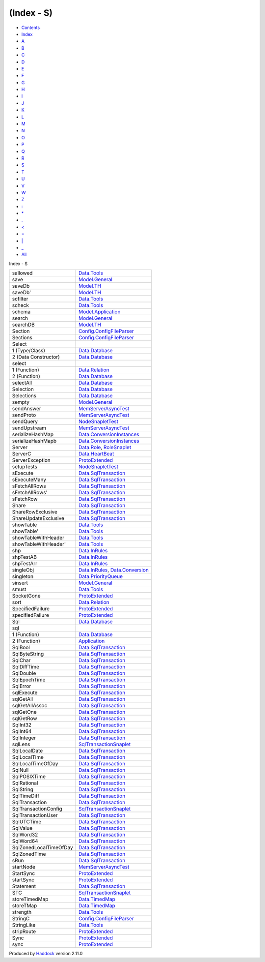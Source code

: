 ===========
(Index - S)
===========

-  `Contents <index.html>`__
-  `Index <doc-index.html>`__

 

-  `A <doc-index-A.html>`__
-  `B <doc-index-B.html>`__
-  `C <doc-index-C.html>`__
-  `D <doc-index-D.html>`__
-  `E <doc-index-E.html>`__
-  `F <doc-index-F.html>`__
-  `G <doc-index-G.html>`__
-  `H <doc-index-H.html>`__
-  `I <doc-index-I.html>`__
-  `J <doc-index-J.html>`__
-  `K <doc-index-K.html>`__
-  `L <doc-index-L.html>`__
-  `M <doc-index-M.html>`__
-  `N <doc-index-N.html>`__
-  `O <doc-index-O.html>`__
-  `P <doc-index-P.html>`__
-  `Q <doc-index-Q.html>`__
-  `R <doc-index-R.html>`__
-  `S <doc-index-S.html>`__
-  `T <doc-index-T.html>`__
-  `U <doc-index-U.html>`__
-  `V <doc-index-V.html>`__
-  `W <doc-index-W.html>`__
-  `Z <doc-index-Z.html>`__
-  `: <doc-index-58.html>`__
-  `\* <doc-index-42.html>`__
-  `. <doc-index-46.html>`__
-  `< <doc-index-60.html>`__
-  `= <doc-index-61.html>`__
-  `\| <doc-index-124.html>`__
-  `\_ <doc-index-95.html>`__
-  `All <doc-index-All.html>`__

Index - S

+--------------------------+------------------------------------------------------------------------------------------------------------+
| sallowed                 | `Data.Tools <Data-Tools.html#v:sallowed>`__                                                                |
+--------------------------+------------------------------------------------------------------------------------------------------------+
| save                     | `Model.General <Model-General.html#v:save>`__                                                              |
+--------------------------+------------------------------------------------------------------------------------------------------------+
| saveDb                   | `Model.TH <Model-TH.html#v:saveDb>`__                                                                      |
+--------------------------+------------------------------------------------------------------------------------------------------------+
| saveDb'                  | `Model.TH <Model-TH.html#v:saveDb-39->`__                                                                  |
+--------------------------+------------------------------------------------------------------------------------------------------------+
| scfilter                 | `Data.Tools <Data-Tools.html#v:scfilter>`__                                                                |
+--------------------------+------------------------------------------------------------------------------------------------------------+
| scheck                   | `Data.Tools <Data-Tools.html#v:scheck>`__                                                                  |
+--------------------------+------------------------------------------------------------------------------------------------------------+
| schema                   | `Model.Application <Model-Application.html#v:schema>`__                                                    |
+--------------------------+------------------------------------------------------------------------------------------------------------+
| search                   | `Model.General <Model-General.html#v:search>`__                                                            |
+--------------------------+------------------------------------------------------------------------------------------------------------+
| searchDB                 | `Model.TH <Model-TH.html#v:searchDB>`__                                                                    |
+--------------------------+------------------------------------------------------------------------------------------------------------+
| Section                  | `Config.ConfigFileParser <Config-ConfigFileParser.html#t:Section>`__                                       |
+--------------------------+------------------------------------------------------------------------------------------------------------+
| Sections                 | `Config.ConfigFileParser <Config-ConfigFileParser.html#t:Sections>`__                                      |
+--------------------------+------------------------------------------------------------------------------------------------------------+
| Select                   |                                                                                                            |
+--------------------------+------------------------------------------------------------------------------------------------------------+
| 1 (Type/Class)           | `Data.Database <Data-Database.html#t:Select>`__                                                            |
+--------------------------+------------------------------------------------------------------------------------------------------------+
| 2 (Data Constructor)     | `Data.Database <Data-Database.html#v:Select>`__                                                            |
+--------------------------+------------------------------------------------------------------------------------------------------------+
| select                   |                                                                                                            |
+--------------------------+------------------------------------------------------------------------------------------------------------+
| 1 (Function)             | `Data.Relation <Data-Relation.html#v:select>`__                                                            |
+--------------------------+------------------------------------------------------------------------------------------------------------+
| 2 (Function)             | `Data.Database <Data-Database.html#v:select>`__                                                            |
+--------------------------+------------------------------------------------------------------------------------------------------------+
| selectAll                | `Data.Database <Data-Database.html#v:selectAll>`__                                                         |
+--------------------------+------------------------------------------------------------------------------------------------------------+
| Selection                | `Data.Database <Data-Database.html#t:Selection>`__                                                         |
+--------------------------+------------------------------------------------------------------------------------------------------------+
| Selections               | `Data.Database <Data-Database.html#t:Selections>`__                                                        |
+--------------------------+------------------------------------------------------------------------------------------------------------+
| sempty                   | `Model.General <Model-General.html#v:sempty>`__                                                            |
+--------------------------+------------------------------------------------------------------------------------------------------------+
| sendAnswer               | `MemServerAsyncTest <MemServerAsyncTest.html#v:sendAnswer>`__                                              |
+--------------------------+------------------------------------------------------------------------------------------------------------+
| sendProto                | `MemServerAsyncTest <MemServerAsyncTest.html#v:sendProto>`__                                               |
+--------------------------+------------------------------------------------------------------------------------------------------------+
| sendQuery                | `NodeSnapletTest <NodeSnapletTest.html#v:sendQuery>`__                                                     |
+--------------------------+------------------------------------------------------------------------------------------------------------+
| sendUpstream             | `MemServerAsyncTest <MemServerAsyncTest.html#v:sendUpstream>`__                                            |
+--------------------------+------------------------------------------------------------------------------------------------------------+
| serializeHashMap         | `Data.ConversionInstances <Data-ConversionInstances.html#v:serializeHashMap>`__                            |
+--------------------------+------------------------------------------------------------------------------------------------------------+
| serializeHashMapb        | `Data.ConversionInstances <Data-ConversionInstances.html#v:serializeHashMapb>`__                           |
+--------------------------+------------------------------------------------------------------------------------------------------------+
| Server                   | `Data.Role <Data-Role.html#v:Server>`__, `RoleSnaplet <RoleSnaplet.html#v:Server>`__                       |
+--------------------------+------------------------------------------------------------------------------------------------------------+
| ServerC                  | `Data.HeartBeat <Data-HeartBeat.html#t:ServerC>`__                                                         |
+--------------------------+------------------------------------------------------------------------------------------------------------+
| ServerException          | `ProtoExtended <ProtoExtended.html#t:ServerException>`__                                                   |
+--------------------------+------------------------------------------------------------------------------------------------------------+
| setupTests               | `NodeSnapletTest <NodeSnapletTest.html#v:setupTests>`__                                                    |
+--------------------------+------------------------------------------------------------------------------------------------------------+
| sExecute                 | `Data.SqlTransaction <Data-SqlTransaction.html#v:sExecute>`__                                              |
+--------------------------+------------------------------------------------------------------------------------------------------------+
| sExecuteMany             | `Data.SqlTransaction <Data-SqlTransaction.html#v:sExecuteMany>`__                                          |
+--------------------------+------------------------------------------------------------------------------------------------------------+
| sFetchAllRows            | `Data.SqlTransaction <Data-SqlTransaction.html#v:sFetchAllRows>`__                                         |
+--------------------------+------------------------------------------------------------------------------------------------------------+
| sFetchAllRows'           | `Data.SqlTransaction <Data-SqlTransaction.html#v:sFetchAllRows-39->`__                                     |
+--------------------------+------------------------------------------------------------------------------------------------------------+
| sFetchRow                | `Data.SqlTransaction <Data-SqlTransaction.html#v:sFetchRow>`__                                             |
+--------------------------+------------------------------------------------------------------------------------------------------------+
| Share                    | `Data.SqlTransaction <Data-SqlTransaction.html#v:Share>`__                                                 |
+--------------------------+------------------------------------------------------------------------------------------------------------+
| ShareRowExclusive        | `Data.SqlTransaction <Data-SqlTransaction.html#v:ShareRowExclusive>`__                                     |
+--------------------------+------------------------------------------------------------------------------------------------------------+
| ShareUpdateExclusive     | `Data.SqlTransaction <Data-SqlTransaction.html#v:ShareUpdateExclusive>`__                                  |
+--------------------------+------------------------------------------------------------------------------------------------------------+
| showTable                | `Data.Tools <Data-Tools.html#v:showTable>`__                                                               |
+--------------------------+------------------------------------------------------------------------------------------------------------+
| showTable'               | `Data.Tools <Data-Tools.html#v:showTable-39->`__                                                           |
+--------------------------+------------------------------------------------------------------------------------------------------------+
| showTableWithHeader      | `Data.Tools <Data-Tools.html#v:showTableWithHeader>`__                                                     |
+--------------------------+------------------------------------------------------------------------------------------------------------+
| showTableWithHeader'     | `Data.Tools <Data-Tools.html#v:showTableWithHeader-39->`__                                                 |
+--------------------------+------------------------------------------------------------------------------------------------------------+
| shp                      | `Data.InRules <Data-InRules.html#v:shp>`__                                                                 |
+--------------------------+------------------------------------------------------------------------------------------------------------+
| shpTestAB                | `Data.InRules <Data-InRules.html#v:shpTestAB>`__                                                           |
+--------------------------+------------------------------------------------------------------------------------------------------------+
| shpTestArr               | `Data.InRules <Data-InRules.html#v:shpTestArr>`__                                                          |
+--------------------------+------------------------------------------------------------------------------------------------------------+
| singleObj                | `Data.InRules <Data-InRules.html#v:singleObj>`__, `Data.Conversion <Data-Conversion.html#v:singleObj>`__   |
+--------------------------+------------------------------------------------------------------------------------------------------------+
| singleton                | `Data.PriorityQueue <Data-PriorityQueue.html#v:singleton>`__                                               |
+--------------------------+------------------------------------------------------------------------------------------------------------+
| sinsert                  | `Model.General <Model-General.html#v:sinsert>`__                                                           |
+--------------------------+------------------------------------------------------------------------------------------------------------+
| smust                    | `Data.Tools <Data-Tools.html#v:smust>`__                                                                   |
+--------------------------+------------------------------------------------------------------------------------------------------------+
| SocketGone               | `ProtoExtended <ProtoExtended.html#v:SocketGone>`__                                                        |
+--------------------------+------------------------------------------------------------------------------------------------------------+
| sort                     | `Data.Relation <Data-Relation.html#v:sort>`__                                                              |
+--------------------------+------------------------------------------------------------------------------------------------------------+
| SpecifiedFailure         | `ProtoExtended <ProtoExtended.html#v:SpecifiedFailure>`__                                                  |
+--------------------------+------------------------------------------------------------------------------------------------------------+
| specifiedFailure         | `ProtoExtended <ProtoExtended.html#v:specifiedFailure>`__                                                  |
+--------------------------+------------------------------------------------------------------------------------------------------------+
| Sql                      | `Data.Database <Data-Database.html#t:Sql>`__                                                               |
+--------------------------+------------------------------------------------------------------------------------------------------------+
| sql                      |                                                                                                            |
+--------------------------+------------------------------------------------------------------------------------------------------------+
| 1 (Function)             | `Data.Database <Data-Database.html#v:sql>`__                                                               |
+--------------------------+------------------------------------------------------------------------------------------------------------+
| 2 (Function)             | `Application <Application.html#v:sql>`__                                                                   |
+--------------------------+------------------------------------------------------------------------------------------------------------+
| SqlBool                  | `Data.SqlTransaction <Data-SqlTransaction.html#v:SqlBool>`__                                               |
+--------------------------+------------------------------------------------------------------------------------------------------------+
| SqlByteString            | `Data.SqlTransaction <Data-SqlTransaction.html#v:SqlByteString>`__                                         |
+--------------------------+------------------------------------------------------------------------------------------------------------+
| SqlChar                  | `Data.SqlTransaction <Data-SqlTransaction.html#v:SqlChar>`__                                               |
+--------------------------+------------------------------------------------------------------------------------------------------------+
| SqlDiffTime              | `Data.SqlTransaction <Data-SqlTransaction.html#v:SqlDiffTime>`__                                           |
+--------------------------+------------------------------------------------------------------------------------------------------------+
| SqlDouble                | `Data.SqlTransaction <Data-SqlTransaction.html#v:SqlDouble>`__                                             |
+--------------------------+------------------------------------------------------------------------------------------------------------+
| SqlEpochTime             | `Data.SqlTransaction <Data-SqlTransaction.html#v:SqlEpochTime>`__                                          |
+--------------------------+------------------------------------------------------------------------------------------------------------+
| SqlError                 | `Data.SqlTransaction <Data-SqlTransaction.html#t:SqlError>`__                                              |
+--------------------------+------------------------------------------------------------------------------------------------------------+
| sqlExecute               | `Data.SqlTransaction <Data-SqlTransaction.html#v:sqlExecute>`__                                            |
+--------------------------+------------------------------------------------------------------------------------------------------------+
| sqlGetAll                | `Data.SqlTransaction <Data-SqlTransaction.html#v:sqlGetAll>`__                                             |
+--------------------------+------------------------------------------------------------------------------------------------------------+
| sqlGetAllAssoc           | `Data.SqlTransaction <Data-SqlTransaction.html#v:sqlGetAllAssoc>`__                                        |
+--------------------------+------------------------------------------------------------------------------------------------------------+
| sqlGetOne                | `Data.SqlTransaction <Data-SqlTransaction.html#v:sqlGetOne>`__                                             |
+--------------------------+------------------------------------------------------------------------------------------------------------+
| sqlGetRow                | `Data.SqlTransaction <Data-SqlTransaction.html#v:sqlGetRow>`__                                             |
+--------------------------+------------------------------------------------------------------------------------------------------------+
| SqlInt32                 | `Data.SqlTransaction <Data-SqlTransaction.html#v:SqlInt32>`__                                              |
+--------------------------+------------------------------------------------------------------------------------------------------------+
| SqlInt64                 | `Data.SqlTransaction <Data-SqlTransaction.html#v:SqlInt64>`__                                              |
+--------------------------+------------------------------------------------------------------------------------------------------------+
| SqlInteger               | `Data.SqlTransaction <Data-SqlTransaction.html#v:SqlInteger>`__                                            |
+--------------------------+------------------------------------------------------------------------------------------------------------+
| sqlLens                  | `SqlTransactionSnaplet <SqlTransactionSnaplet.html#v:sqlLens>`__                                           |
+--------------------------+------------------------------------------------------------------------------------------------------------+
| SqlLocalDate             | `Data.SqlTransaction <Data-SqlTransaction.html#v:SqlLocalDate>`__                                          |
+--------------------------+------------------------------------------------------------------------------------------------------------+
| SqlLocalTime             | `Data.SqlTransaction <Data-SqlTransaction.html#v:SqlLocalTime>`__                                          |
+--------------------------+------------------------------------------------------------------------------------------------------------+
| SqlLocalTimeOfDay        | `Data.SqlTransaction <Data-SqlTransaction.html#v:SqlLocalTimeOfDay>`__                                     |
+--------------------------+------------------------------------------------------------------------------------------------------------+
| SqlNull                  | `Data.SqlTransaction <Data-SqlTransaction.html#v:SqlNull>`__                                               |
+--------------------------+------------------------------------------------------------------------------------------------------------+
| SqlPOSIXTime             | `Data.SqlTransaction <Data-SqlTransaction.html#v:SqlPOSIXTime>`__                                          |
+--------------------------+------------------------------------------------------------------------------------------------------------+
| SqlRational              | `Data.SqlTransaction <Data-SqlTransaction.html#v:SqlRational>`__                                           |
+--------------------------+------------------------------------------------------------------------------------------------------------+
| SqlString                | `Data.SqlTransaction <Data-SqlTransaction.html#v:SqlString>`__                                             |
+--------------------------+------------------------------------------------------------------------------------------------------------+
| SqlTimeDiff              | `Data.SqlTransaction <Data-SqlTransaction.html#v:SqlTimeDiff>`__                                           |
+--------------------------+------------------------------------------------------------------------------------------------------------+
| SqlTransaction           | `Data.SqlTransaction <Data-SqlTransaction.html#t:SqlTransaction>`__                                        |
+--------------------------+------------------------------------------------------------------------------------------------------------+
| SqlTransactionConfig     | `SqlTransactionSnaplet <SqlTransactionSnaplet.html#t:SqlTransactionConfig>`__                              |
+--------------------------+------------------------------------------------------------------------------------------------------------+
| SqlTransactionUser       | `Data.SqlTransaction <Data-SqlTransaction.html#t:SqlTransactionUser>`__                                    |
+--------------------------+------------------------------------------------------------------------------------------------------------+
| SqlUTCTime               | `Data.SqlTransaction <Data-SqlTransaction.html#v:SqlUTCTime>`__                                            |
+--------------------------+------------------------------------------------------------------------------------------------------------+
| SqlValue                 | `Data.SqlTransaction <Data-SqlTransaction.html#t:SqlValue>`__                                              |
+--------------------------+------------------------------------------------------------------------------------------------------------+
| SqlWord32                | `Data.SqlTransaction <Data-SqlTransaction.html#v:SqlWord32>`__                                             |
+--------------------------+------------------------------------------------------------------------------------------------------------+
| SqlWord64                | `Data.SqlTransaction <Data-SqlTransaction.html#v:SqlWord64>`__                                             |
+--------------------------+------------------------------------------------------------------------------------------------------------+
| SqlZonedLocalTimeOfDay   | `Data.SqlTransaction <Data-SqlTransaction.html#v:SqlZonedLocalTimeOfDay>`__                                |
+--------------------------+------------------------------------------------------------------------------------------------------------+
| SqlZonedTime             | `Data.SqlTransaction <Data-SqlTransaction.html#v:SqlZonedTime>`__                                          |
+--------------------------+------------------------------------------------------------------------------------------------------------+
| sRun                     | `Data.SqlTransaction <Data-SqlTransaction.html#v:sRun>`__                                                  |
+--------------------------+------------------------------------------------------------------------------------------------------------+
| startNode                | `MemServerAsyncTest <MemServerAsyncTest.html#v:startNode>`__                                               |
+--------------------------+------------------------------------------------------------------------------------------------------------+
| StartSync                | `ProtoExtended <ProtoExtended.html#v:StartSync>`__                                                         |
+--------------------------+------------------------------------------------------------------------------------------------------------+
| startSync                | `ProtoExtended <ProtoExtended.html#v:startSync>`__                                                         |
+--------------------------+------------------------------------------------------------------------------------------------------------+
| Statement                | `Data.SqlTransaction <Data-SqlTransaction.html#t:Statement>`__                                             |
+--------------------------+------------------------------------------------------------------------------------------------------------+
| STC                      | `SqlTransactionSnaplet <SqlTransactionSnaplet.html#v:STC>`__                                               |
+--------------------------+------------------------------------------------------------------------------------------------------------+
| storeTimedMap            | `Data.TimedMap <Data-TimedMap.html#v:storeTimedMap>`__                                                     |
+--------------------------+------------------------------------------------------------------------------------------------------------+
| storeTMap                | `Data.TimedMap <Data-TimedMap.html#v:storeTMap>`__                                                         |
+--------------------------+------------------------------------------------------------------------------------------------------------+
| strength                 | `Data.Tools <Data-Tools.html#v:strength>`__                                                                |
+--------------------------+------------------------------------------------------------------------------------------------------------+
| StringC                  | `Config.ConfigFileParser <Config-ConfigFileParser.html#v:StringC>`__                                       |
+--------------------------+------------------------------------------------------------------------------------------------------------+
| StringLike               | `Data.Tools <Data-Tools.html#t:StringLike>`__                                                              |
+--------------------------+------------------------------------------------------------------------------------------------------------+
| stripRoute               | `ProtoExtended <ProtoExtended.html#v:stripRoute>`__                                                        |
+--------------------------+------------------------------------------------------------------------------------------------------------+
| Sync                     | `ProtoExtended <ProtoExtended.html#v:Sync>`__                                                              |
+--------------------------+------------------------------------------------------------------------------------------------------------+
| sync                     | `ProtoExtended <ProtoExtended.html#v:sync>`__                                                              |
+--------------------------+------------------------------------------------------------------------------------------------------------+

Produced by `Haddock <http://www.haskell.org/haddock/>`__ version 2.11.0
